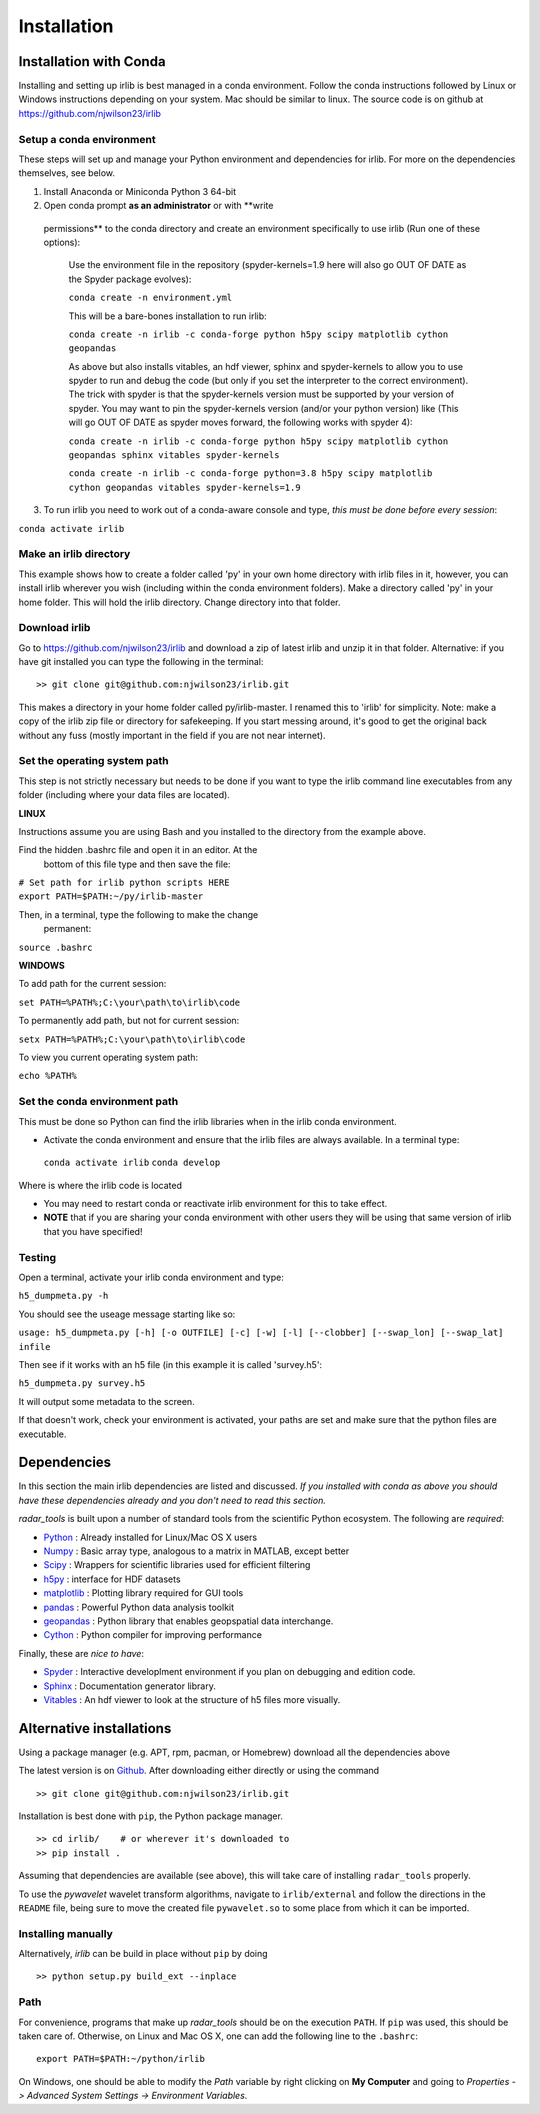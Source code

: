 Installation
============

Installation with Conda
-----------------------

Installing and setting up irlib is best managed in a conda environment.
Follow the conda instructions followed by Linux or Windows instructions
depending on your system. Mac should be similar to linux. The source
code is on github at https://github.com/njwilson23/irlib


Setup a conda environment
~~~~~~~~~~~~~~~~~~~~~~~~~

These steps will set up and manage your Python environment and
dependencies for irlib.  For more on the dependencies themselves, see below.

1.  Install Anaconda or Miniconda Python 3 64-bit
2.  Open conda prompt **as an administrator** or with **write
   permissions** to the conda directory and create an environment
   specifically to use irlib (Run one of these options):

		Use the environment file in the repository (spyder-kernels=1.9 here will also go OUT OF
		DATE as the Spyder package evolves):
		
		``conda create -n environment.yml``

		This will be a bare-bones installation to run irlib:
		
		``conda create -n irlib -c conda-forge python h5py scipy matplotlib cython geopandas``

		As above but also installs vitables, an hdf viewer, sphinx and spyder-kernels to
		allow you to use spyder to run and debug the code (but only if you set the interpreter 
		to the correct environment). The trick with spyder is that the spyder-kernels version must be
		supported by your version of spyder. You may want to pin the spyder-kernels version (and/or 
		your python version) like (This will go OUT OF DATE as spyder moves forward, the following works with spyder 4):
		
		``conda create -n irlib -c conda-forge python h5py scipy matplotlib cython geopandas sphinx vitables spyder-kernels``


		``conda create -n irlib -c conda-forge python=3.8 h5py scipy matplotlib cython geopandas vitables spyder-kernels=1.9``

3.  To run irlib you need to work out of a conda-aware console and type, *this must be done before every session*:

``conda activate irlib``


Make an irlib directory
~~~~~~~~~~~~~~~~~~~~~~~

This example shows how to create a folder called 'py' in your own home
directory with irlib files in it, however, you can install irlib wherever you
wish (including within the conda environment folders). Make a directory
called 'py' in your home folder. This will hold the irlib directory. Change 
directory into that folder.


Download irlib
~~~~~~~~~~~~~~

Go to https://github.com/njwilson23/irlib and download a
zip of latest irlib and unzip it in that folder. Alternative: if you
have git installed you can type the following in the terminal:

::

    >> git clone git@github.com:njwilson23/irlib.git

This makes a directory in your home folder called py/irlib-master. I renamed this to 'irlib' for simplicity. Note: 
make a copy of the irlib zip file or directory for safekeeping. If you
start messing around, it's good to get the original back without any
fuss (mostly important in the field if you are not near internet).



Set the operating system path
~~~~~~~~~~~~~~~~~~~~~~~~~~~~~

This step is not strictly necessary but needs to be done if you want to
type the irlib command line executables from any folder (including where
your data files are located).

**LINUX**

Instructions assume you are using Bash and you installed to
the directory from the example above.

Find the hidden .bashrc file and open it in an editor. At the
      bottom of this file type and then save the file:

| ``# Set path for irlib python scripts HERE``
| ``export PATH=$PATH:~/py/irlib-master``

Then, in a terminal, type the following to make the change
      permanent:

``source .bashrc``

**WINDOWS**

To add path for the current session:

``set PATH=%PATH%;C:\your\path\to\irlib\code``

To permanently add path, but not for current session:

``setx PATH=%PATH%;C:\your\path\to\irlib\code``

To view you current operating system path:

``echo %PATH%``


Set the conda environment path
~~~~~~~~~~~~~~~~~~~~~~~~~~~~~~

This must be done so Python can find the irlib libraries when in the
irlib conda environment.

-  Activate the conda environment and ensure that the irlib files are
   always available. In a terminal type:

 ``conda activate irlib``
 ``conda develop`` 

Where is where the irlib code is located

-  You may need to restart conda or reactivate irlib environment for
   this to take effect.
-  **NOTE** that if you are sharing your conda environment with other
   users they will be using that same version of irlib that you have
   specified!

Testing
~~~~~~~

Open a terminal, activate your irlib conda environment and type:

``h5_dumpmeta.py -h``

You should see the useage message starting like so: 

``usage: h5_dumpmeta.py [-h] [-o OUTFILE] [-c] [-w] [-l] [--clobber] 
[--swap_lon] [--swap_lat] infile``

Then see if it works with an h5 file (in this example it is called
'survey.h5':

``h5_dumpmeta.py survey.h5``

It will output some metadata to the screen.

If that doesn't work, check your environment is activated, your paths
are set and make sure that the python files are executable.


Dependencies
------------
In this section the main irlib dependencies are listed and discussed. *If you installed 
with conda as above you should have these dependencies already and you don't need to 
read this section.* 

*radar_tools* is built upon a number of standard tools from the scientific
Python ecosystem. The following are *required*:

.. _Python: http://python.org/
.. _Numpy: http://www.numpy.org/
.. _Scipy: http://scipy.org/SciPy
.. _h5py: https://www.h5py.org/
.. _matplotlib: http://matplotlib.org/
.. _pandas: https://pandas.pydata.org/
.. _geopandas: https://geopandas.org/ 
.. _Cython: http://cython.org/
.. _Spyder: https://www.spyder-ide.org/
.. _Sphinx: https://www.sphinx-doc.org/en/master/
.. _Vitables: https://vitables.org/
.. _Github: http://njwilson23.github.com/radar_tools
.. _gstat: http://www.gstat.org/


- Python_ : Already installed for Linux/Mac OS X users

- Numpy_ : Basic array type, analogous to a matrix in MATLAB, except better

- Scipy_ : Wrappers for scientific libraries used for efficient filtering

- h5py_ : interface for HDF datasets

- matplotlib_ : Plotting library required for GUI tools

- pandas_ : Powerful Python data analysis toolkit

- geopandas_ : Python library that enables geopspatial data interchange. 

- Cython_ : Python compiler for improving performance

Finally, these are *nice to have*:

- Spyder_ : Interactive developlment environment if you plan on debugging and edition code. 

- Sphinx_ : Documentation generator library. 

- Vitables_ : An hdf viewer to look at the structure of h5 files more visually.



Alternative installations
-------------------------

Using a package manager (e.g. APT, rpm, pacman, or Homebrew) download all the dependencies above


The latest version is on Github_. After downloading either directly or using the
command

::

    >> git clone git@github.com:njwilson23/irlib.git

Installation is best done with ``pip``, the Python package manager.

::

    >> cd irlib/    # or wherever it's downloaded to
    >> pip install .

Assuming that dependencies are available (see above), this will take care of
installing ``radar_tools`` properly. 

To use the *pywavelet* wavelet transform algorithms, navigate to
``irlib/external`` and follow the directions in the ``README`` file, being sure
to move the created file ``pywavelet.so`` to some place from which it can be
imported.

Installing manually
~~~~~~~~~~~~~~~~~~~

Alternatively, *irlib* can be build in place without ``pip`` by doing

::

    >> python setup.py build_ext --inplace

Path
~~~~

For convenience, programs that make up *radar\_tools* should be on the execution
``PATH``. If ``pip`` was used, this should be taken care of. Otherwise, on Linux
and Mac OS X, one can add the following line to the ``.bashrc``:

::

    export PATH=$PATH:~/python/irlib

On Windows, one should be able to modify the *Path* variable by right clicking
on **My Computer** and going to *Properties -> Advanced System Settings ->
Environment Variables*.


